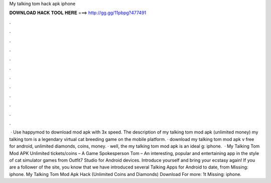 My talking tom hack apk iphone

𝐃𝐎𝐖𝐍𝐋𝐎𝐀𝐃 𝐇𝐀𝐂𝐊 𝐓𝐎𝐎𝐋 𝐇𝐄𝐑𝐄 ===> http://gg.gg/11pbpg?477491

.

.

.

.

.

.

.

.

.

.

.

.

 · Use happymod to download mod apk with 3x speed. The description of my talking tom mod apk (unlimited money) my talking tom is a legendary virtual cat breeding game on the mobile platform. · download my talking tom mod apk v free for android, unlimited diamonds, coins, money. · well, the my talking tom mod apk is an ideal g: iphone.  · My Talking Tom Mod APK Unlimited tickets/coins – A Game Spokesperson Tom – An interesting, popular and entertaining app in the style of cat simulator games from Outfit7 Studio for Android devices. Introduce yourself and bring your ecstasy again! If you are a follower of the site, you know that we have introduced several Talking Apps for Android to date, from Missing: iphone. My Talking Tom Mod Apk Hack (Unlimited Coins and Diamonds) Download For more: 1t Missing: iphone.